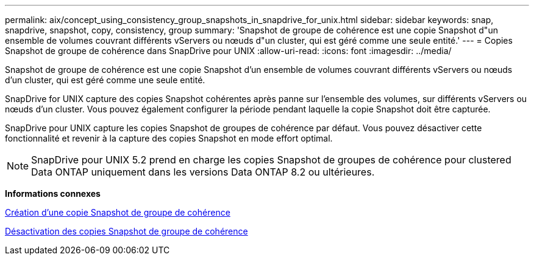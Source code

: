---
permalink: aix/concept_using_consistency_group_snapshots_in_snapdrive_for_unix.html 
sidebar: sidebar 
keywords: snap, snapdrive, snapshot, copy, consistency, group 
summary: 'Snapshot de groupe de cohérence est une copie Snapshot d"un ensemble de volumes couvrant différents vServers ou nœuds d"un cluster, qui est géré comme une seule entité.' 
---
= Copies Snapshot de groupe de cohérence dans SnapDrive pour UNIX
:allow-uri-read: 
:icons: font
:imagesdir: ../media/


[role="lead"]
Snapshot de groupe de cohérence est une copie Snapshot d'un ensemble de volumes couvrant différents vServers ou nœuds d'un cluster, qui est géré comme une seule entité.

SnapDrive for UNIX capture des copies Snapshot cohérentes après panne sur l'ensemble des volumes, sur différents vServers ou nœuds d'un cluster. Vous pouvez également configurer la période pendant laquelle la copie Snapshot doit être capturée.

SnapDrive pour UNIX capture les copies Snapshot de groupes de cohérence par défaut. Vous pouvez désactiver cette fonctionnalité et revenir à la capture des copies Snapshot en mode effort optimal.


NOTE: SnapDrive pour UNIX 5.2 prend en charge les copies Snapshot de groupes de cohérence pour clustered Data ONTAP uniquement dans les versions Data ONTAP 8.2 ou ultérieures.

*Informations connexes*

xref:task_capturing_a_consistency_group_snapshot.adoc[Création d'une copie Snapshot de groupe de cohérence]

xref:task_disabling_consistency_group_snapshots.adoc[Désactivation des copies Snapshot de groupe de cohérence]
